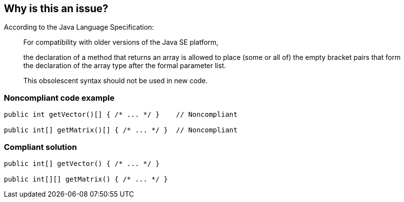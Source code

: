 == Why is this an issue?

According to the Java Language Specification: 


____
For compatibility with older versions of the Java SE platform,

the declaration of a method that returns an array is allowed to place (some or all of) the empty bracket pairs that form the declaration of the array type after the formal parameter list.

This obsolescent syntax should not be used in new code.

____


=== Noncompliant code example

[source,java]
----
public int getVector()[] { /* ... */ }    // Noncompliant

public int[] getMatrix()[] { /* ... */ }  // Noncompliant
----


=== Compliant solution

[source,java]
----
public int[] getVector() { /* ... */ }

public int[][] getMatrix() { /* ... */ } 
----



ifdef::env-github,rspecator-view[]

'''
== Implementation Specification
(visible only on this page)

=== Message

Move the array designators "[]" to the end of the return type.


'''
== Comments And Links
(visible only on this page)

=== relates to: S1197

=== on 18 Aug 2013, 14:42:53 Freddy Mallet wrote:
Is implemented by \http://jira.codehaus.org/browse/SONARJAVA-294

endif::env-github,rspecator-view[]
